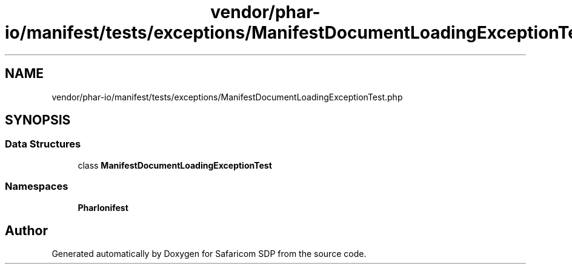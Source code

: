 .TH "vendor/phar-io/manifest/tests/exceptions/ManifestDocumentLoadingExceptionTest.php" 3 "Sat Sep 26 2020" "Safaricom SDP" \" -*- nroff -*-
.ad l
.nh
.SH NAME
vendor/phar-io/manifest/tests/exceptions/ManifestDocumentLoadingExceptionTest.php
.SH SYNOPSIS
.br
.PP
.SS "Data Structures"

.in +1c
.ti -1c
.RI "class \fBManifestDocumentLoadingExceptionTest\fP"
.br
.in -1c
.SS "Namespaces"

.in +1c
.ti -1c
.RI " \fBPharIo\\Manifest\fP"
.br
.in -1c
.SH "Author"
.PP 
Generated automatically by Doxygen for Safaricom SDP from the source code\&.
